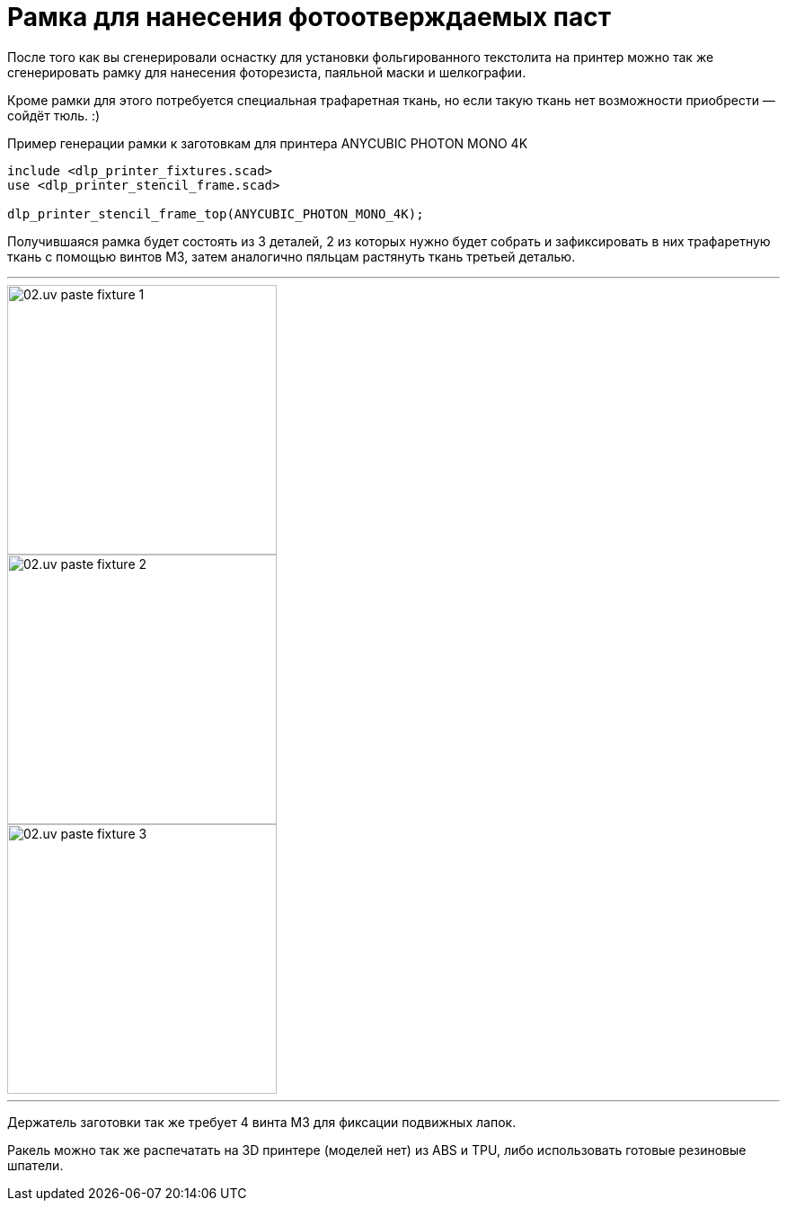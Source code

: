 = Рамка для нанесения фотоотверждаемых паст

После того как вы сгенерировали оснастку для установки фольгированного текстолита на принтер можно так же сгенерировать рамку для нанесения фоторезиста, паяльной маски и шелкографии.

Кроме рамки для этого потребуется специальная трафаретная ткань, но если такую ткань нет возможности приобрести — сойдёт тюль. :)

[source, openscad, title=Пример генерации рамки к заготовкам для принтера ANYCUBIC PHOTON MONO 4K]
----
include <dlp_printer_fixtures.scad>
use <dlp_printer_stencil_frame.scad>

dlp_printer_stencil_frame_top(ANYCUBIC_PHOTON_MONO_4K);
----

Получившаяся рамка будет состоять из 3 деталей, 2 из которых нужно будет собрать и зафиксировать в них трафаретную ткань с помощью винтов М3, затем аналогично пяльцам растянуть ткань третьей деталью.

[.floating-block]
---
[.left]
image::02.uv_paste_fixture_1.jpeg[width=300]
[.left]
image::02.uv_paste_fixture_2.jpeg[width=300]
image::02.uv_paste_fixture_3.jpeg[width=300]
---

Держатель заготовки так же требует 4 винта М3 для фиксации подвижных лапок.

Ракель можно так же распечатать на 3D принтере (моделей нет) из ABS и TPU, либо использовать готовые резиновые шпатели.
